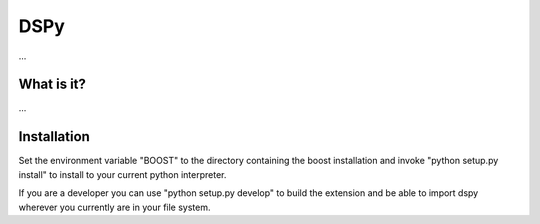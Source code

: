 DSPy
====
...

What is it?
-----------
...

Installation
------------

Set the environment variable "BOOST" to the directory containing the boost installation
and invoke "python setup.py install" to install to your current python interpreter.

If you are a developer you can use "python setup.py develop" to build the extension and
be able to import dspy wherever you currently are in your file system.

